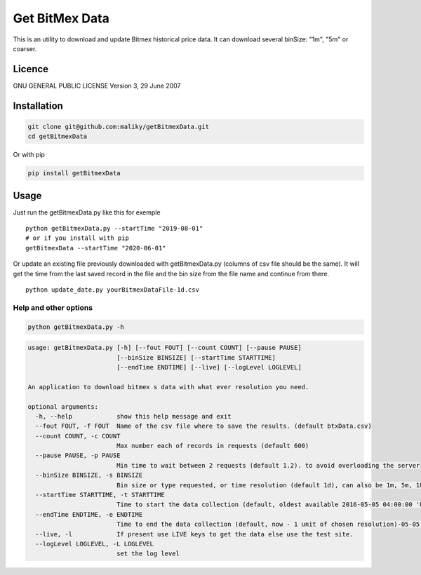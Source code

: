 Get BitMex Data
===============

This is an utility to download and update Bitmex historical price data.
It can download several binSize: "1m", "5m" or coarser.

Licence
-------

GNU GENERAL PUBLIC LICENSE Version 3, 29 June 2007

Installation
------------

.. code:: bash

   git clone git@github.com:maliky/getBitmexData.git
   cd getBitmexData

Or with pip

.. code:: bash

   pip install getBitmexData

Usage
-----

Just run the getBitmexData.py like this for exemple

::

   python getBitmexData.py --startTime "2019-08-01"
   # or if you install with pip
   getBitmexData --startTime "2020-06-01"

Or update an existing file previously downloaded with getBitmexData.py
(columns of csv file should be the same). It will get the time from the
last saved record in the file and the bin size from the file name and
continue from there.

::

   python update_date.py yourBitmexDataFile-1d.csv

Help and other options
~~~~~~~~~~~~~~~~~~~~~~

.. code:: bash

   python getBitmexData.py -h

.. code:: bash

   usage: getBitmexData.py [-h] [--fout FOUT] [--count COUNT] [--pause PAUSE]
                           [--binSize BINSIZE] [--startTime STARTTIME]
                           [--endTime ENDTIME] [--live] [--logLevel LOGLEVEL]

   An application to download bitmex s data with what ever resolution you need.

   optional arguments:
     -h, --help            show this help message and exit
     --fout FOUT, -f FOUT  Name of the csv file where to save the results. (default btxData.csv)
     --count COUNT, -c COUNT
                           Max number each of records in requests (default 600)
     --pause PAUSE, -p PAUSE
                           Min time to wait between 2 requests (default 1.2). to avoid overloading the server
     --binSize BINSIZE, -s BINSIZE
                           Bin size or type requested, or time resolution (default 1d), can also be 1m, 5m, 1h.
     --startTime STARTTIME, -t STARTTIME
                           Time to start the data collection (default, oldest available 2016-05-05 04:00:00 'UTC'). Check time zones
     --endTime ENDTIME, -e ENDTIME
                           Time to end the data collection (default, now - 1 unit of chosen resolution)-05-05 04:00:00 'UTC'). Check TZ
     --live, -l            If present use LIVE keys to get the data else use the test site.
     --logLevel LOGLEVEL, -L LOGLEVEL
                           set the log level


